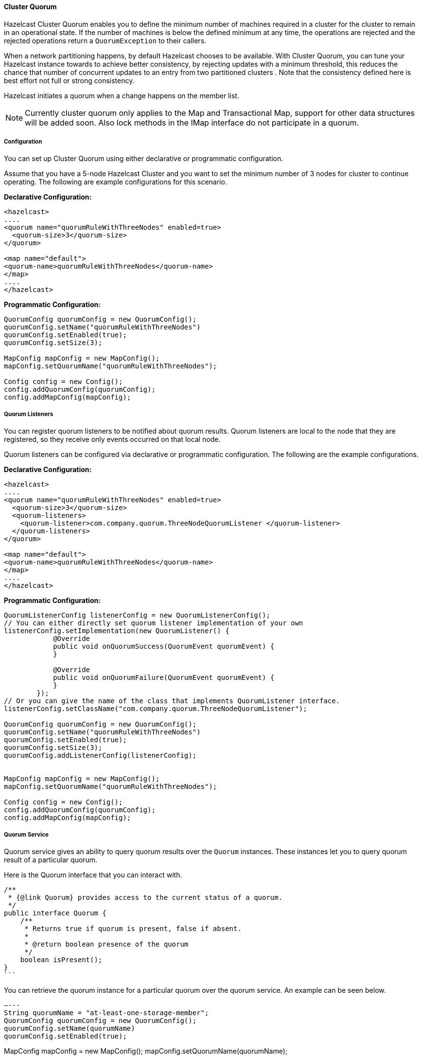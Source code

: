 
[[cluster-quorum]]
==== Cluster Quorum

Hazelcast Cluster Quorum enables you to define the minimum number of machines required in a cluster for the cluster to remain in an operational state. If the number of machines is below the defined minimum at any time, the operations are rejected and the rejected operations return a `QuorumException` to their callers.

When a network partitioning happens, by default Hazelcast chooses to be available. With Cluster Quorum, you can tune your Hazelcast instance towards to achieve better consistency, by rejecting updates with a minimum threshold, this reduces the chance that number of concurrent updates to an entry from two partitioned clusters . Note that the consistency defined here is best effort not full or strong consistency.

Hazelcast initiates a quorum when a change happens on the member list.

NOTE: Currently cluster quorum only applies to the Map and Transactional Map, support for other data structures will be added soon. Also lock methods in the IMap interface do not participate in a quorum.

[[cluster-quorum-configuration]]
===== Configuration

You can set up Cluster Quorum using either declarative or programmatic configuration.

Assume that you have a 5-node Hazelcast Cluster and you want to set the minimum number of 3 nodes for cluster to continue operating. The following are example configurations for this scenario.

*Declarative Configuration:*

```xml
<hazelcast>
....
<quorum name="quorumRuleWithThreeNodes" enabled=true>
  <quorum-size>3</quorum-size>
</quorum>

<map name="default">
<quorum-name>quorumRuleWithThreeNodes</quorum-name>
</map>
....
</hazelcast>

```

*Programmatic Configuration:*

```java
QuorumConfig quorumConfig = new QuorumConfig();
quorumConfig.setName("quorumRuleWithThreeNodes")
quorumConfig.setEnabled(true);
quorumConfig.setSize(3);

MapConfig mapConfig = new MapConfig();
mapConfig.setQuorumName("quorumRuleWithThreeNodes");

Config config = new Config();
config.addQuorumConfig(quorumConfig);
config.addMapConfig(mapConfig);

```


[[cluster-quorum-listeners]]
===== Quorum Listeners
You can register quorum listeners to be notified about quorum results. Quorum listeners are local to the node that they are registered, so they receive only events occurred on that local node.

Quorum listeners can be configured via declarative or programmatic configuration. The following are the example configurations.
 
*Declarative Configuration:*

```xml
<hazelcast>
....
<quorum name="quorumRuleWithThreeNodes" enabled=true>
  <quorum-size>3</quorum-size>
  <quorum-listeners> 
    <quorum-listener>com.company.quorum.ThreeNodeQuorumListener </quorum-listener>
  </quorum-listeners>
</quorum>

<map name="default">
<quorum-name>quorumRuleWithThreeNodes</quorum-name>
</map>
....
</hazelcast>
```

*Programmatic Configuration:*

```java
QuorumListenerConfig listenerConfig = new QuorumListenerConfig();
// You can either directly set quorum listener implementation of your own
listenerConfig.setImplementation(new QuorumListener() {
            @Override
            public void onQuorumSuccess(QuorumEvent quorumEvent) {
            }

            @Override
            public void onQuorumFailure(QuorumEvent quorumEvent) {
            }
        });
// Or you can give the name of the class that implements QuorumListener interface.
listenerConfig.setClassName("com.company.quorum.ThreeNodeQuorumListener");

QuorumConfig quorumConfig = new QuorumConfig();
quorumConfig.setName("quorumRuleWithThreeNodes")
quorumConfig.setEnabled(true);
quorumConfig.setSize(3);
quorumConfig.addListenerConfig(listenerConfig);


MapConfig mapConfig = new MapConfig();
mapConfig.setQuorumName("quorumRuleWithThreeNodes");

Config config = new Config();
config.addQuorumConfig(quorumConfig);
config.addMapConfig(mapConfig);
```

[[quorum-service]]
===== Quorum Service

Quorum service gives an ability to query quorum results over the `Quorum` instances. These instances let you to query quorum result of a particular quorum.

Here is the Quorum interface that you can interact with.

[source,java]
----
/**
 * {@link Quorum} provides access to the current status of a quorum.
 */
public interface Quorum {
    /**
     * Returns true if quorum is present, false if absent.
     *
     * @return boolean presence of the quorum
     */
    boolean isPresent();
}
```
----

You can retrieve the quorum instance for a particular quorum over the quorum service. An example can be seen below.


[source,java]
—---
String quorumName = "at-least-one-storage-member";
QuorumConfig quorumConfig = new QuorumConfig();
quorumConfig.setName(quorumName)
quorumConfig.setEnabled(true);

MapConfig mapConfig = new MapConfig();
mapConfig.setQuorumName(quorumName);

Config config = new Config();
config.addQuorumConfig(quorumConfig);
config.addMapConfig(mapConfig);

HazelcastInstance hazelcastInstance = Hazelcast.newHazelcastInstance(config);
QuorumService quorumService = hazelcastInstance.getQuorumService();
Quorum quorum = quorumService.getQuorum(quorumName);

boolean quorumPresence = quorum.isPresent();
—---



